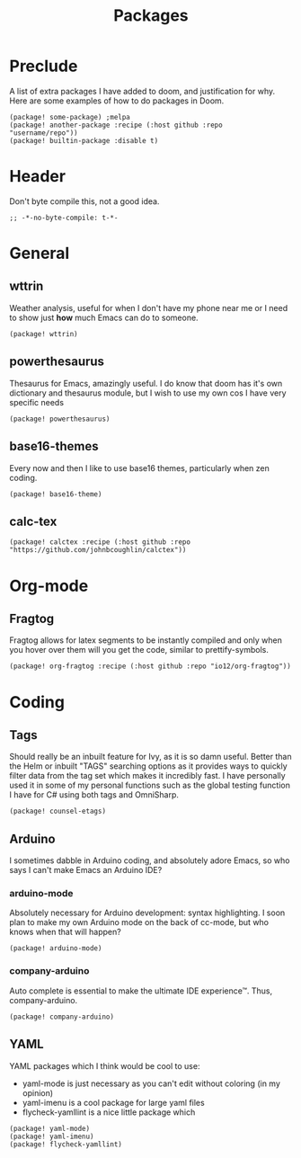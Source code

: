 #+TITLE: Packages

* Preclude
A list of extra packages I have added to doom, and justification for why.
Here are some examples of how to do packages in Doom.
#+BEGIN_SRC elisp :tangle no
(package! some-package) ;melpa
(package! another-package :recipe (:host github :repo "username/repo"))
(package! builtin-package :disable t)
#+END_SRC
* Header
Don't byte compile this, not a good idea.
#+BEGIN_SRC elisp
;; -*-no-byte-compile: t-*-
#+END_SRC
* General
** wttrin
Weather analysis, useful for when I don't have my phone near me or I need to
show just *how* much Emacs can do to someone.
#+BEGIN_SRC elisp
(package! wttrin)
#+END_SRC
** powerthesaurus
Thesaurus for Emacs, amazingly useful. I do know that doom has it's own
dictionary and thesaurus module, but I wish to use my own cos I have very
specific needs
#+BEGIN_SRC elisp
(package! powerthesaurus)
#+END_SRC
** base16-themes
Every now and then I like to use base16 themes, particularly when zen coding.
#+BEGIN_SRC elisp
(package! base16-theme)
#+END_SRC
** calc-tex
#+BEGIN_SRC elisp
(package! calctex :recipe (:host github :repo "https://github.com/johnbcoughlin/calctex"))
#+END_SRC
* Org-mode
** Fragtog
Fragtog allows for latex segments to be instantly compiled and only when you hover over them will you get the code, similar to prettify-symbols.
#+BEGIN_SRC elisp
(package! org-fragtog :recipe (:host github :repo "io12/org-fragtog"))
#+END_SRC
* Coding
** Tags
Should really be an inbuilt feature for Ivy, as it is so damn useful. Better
than the Helm or inbuilt "TAGS" searching options as it provides ways to quickly
filter data from the tag set which makes it incredibly fast. I have personally
used it in some of my personal functions such as the global testing function I
have for C# using both tags and OmniSharp.
#+BEGIN_SRC elisp
(package! counsel-etags)
#+END_SRC
** Arduino
I sometimes dabble in Arduino coding, and absolutely adore Emacs, so who says I
can't make Emacs an Arduino IDE?
*** arduino-mode
Absolutely necessary for Arduino development: syntax highlighting. I soon plan
to make my own Arduino mode on the back of cc-mode, but who knows when that will
happen?
#+BEGIN_SRC elisp
(package! arduino-mode)
#+END_SRC
*** company-arduino
Auto complete is essential to make the ultimate IDE experience™. Thus, company-arduino.
#+BEGIN_SRC elisp
(package! company-arduino)
#+END_SRC
** YAML
YAML packages which I think would be cool to use:
- yaml-mode is just necessary as you can't edit without coloring (in my opinion)
- yaml-imenu is a cool package for large yaml files
- flycheck-yamllint is a nice little package which
#+BEGIN_SRC elisp
(package! yaml-mode)
(package! yaml-imenu)
(package! flycheck-yamllint)
#+END_SRC
